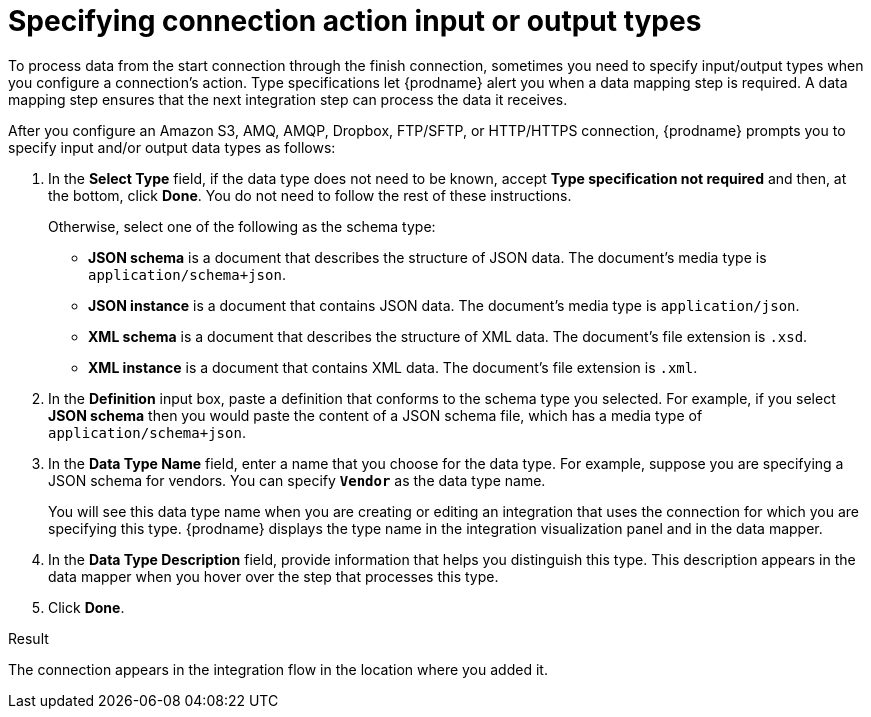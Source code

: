 // This module is included in the following assemblies:
// connecting_to_amazon_s3.adoc
// connecting_to_amq.adoc
// connecting_to_dropbox.adoc
// connecting_to_ftp.adoc

[id='specifying-connection-input-output-types_{context}']
= Specifying connection action input or output types

To process data from the start connection through the finish connection,
sometimes you need to specify input/output types when you configure
a connection's action. Type specifications let {prodname} alert you when a 
data mapping step is required. A data mapping step ensures that the next
integration step can process the data it receives.

After you configure an Amazon S3, AMQ, AMQP, Dropbox, FTP/SFTP, or 
HTTP/HTTPS connection, 
{prodname} prompts you to specify input and/or output data types as follows:

. In the *Select Type* field, if the data type does not need to be known, 
accept *Type specification not required* 
and then, at the bottom, click *Done*. You do not need to follow the rest of these
instructions. 
+
Otherwise, select one of the following as the schema type:
+
* *JSON schema* is a document that describes the structure of JSON data.
The document's media type is `application/schema+json`. 
* *JSON instance* is a document that contains JSON data. The document's 
media type is `application/json`. 
* *XML schema* is a document that describes the structure of XML data.
The document's file extension is `.xsd`.
* *XML instance* is a document that contains XML data. The
document's file extension is `.xml`. 

. In the *Definition* input box, paste a definition that conforms to the
schema type you selected. 
For example, if you select *JSON schema* then you would paste the content of
a JSON schema file, which has a media type of `application/schema+json`.

. In the *Data Type Name* field, enter a name that you choose for the
data type. For example, suppose you are specifying a JSON schema for
vendors. You can specify `*Vendor*` as the data type name. 
+
You will see this data type name when you are creating 
or editing an integration that uses the connection
for which you are specifying this type. {prodname} displays the type name
in the integration visualization panel and in the data mapper. 

. In the *Data Type Description* field, provide information that helps you
distinguish this type. This description appears in the data mapper when 
you hover over the step that processes this type. 
. Click *Done*. 

.Result
The connection appears in the integration flow 
in the location where you added it. 
